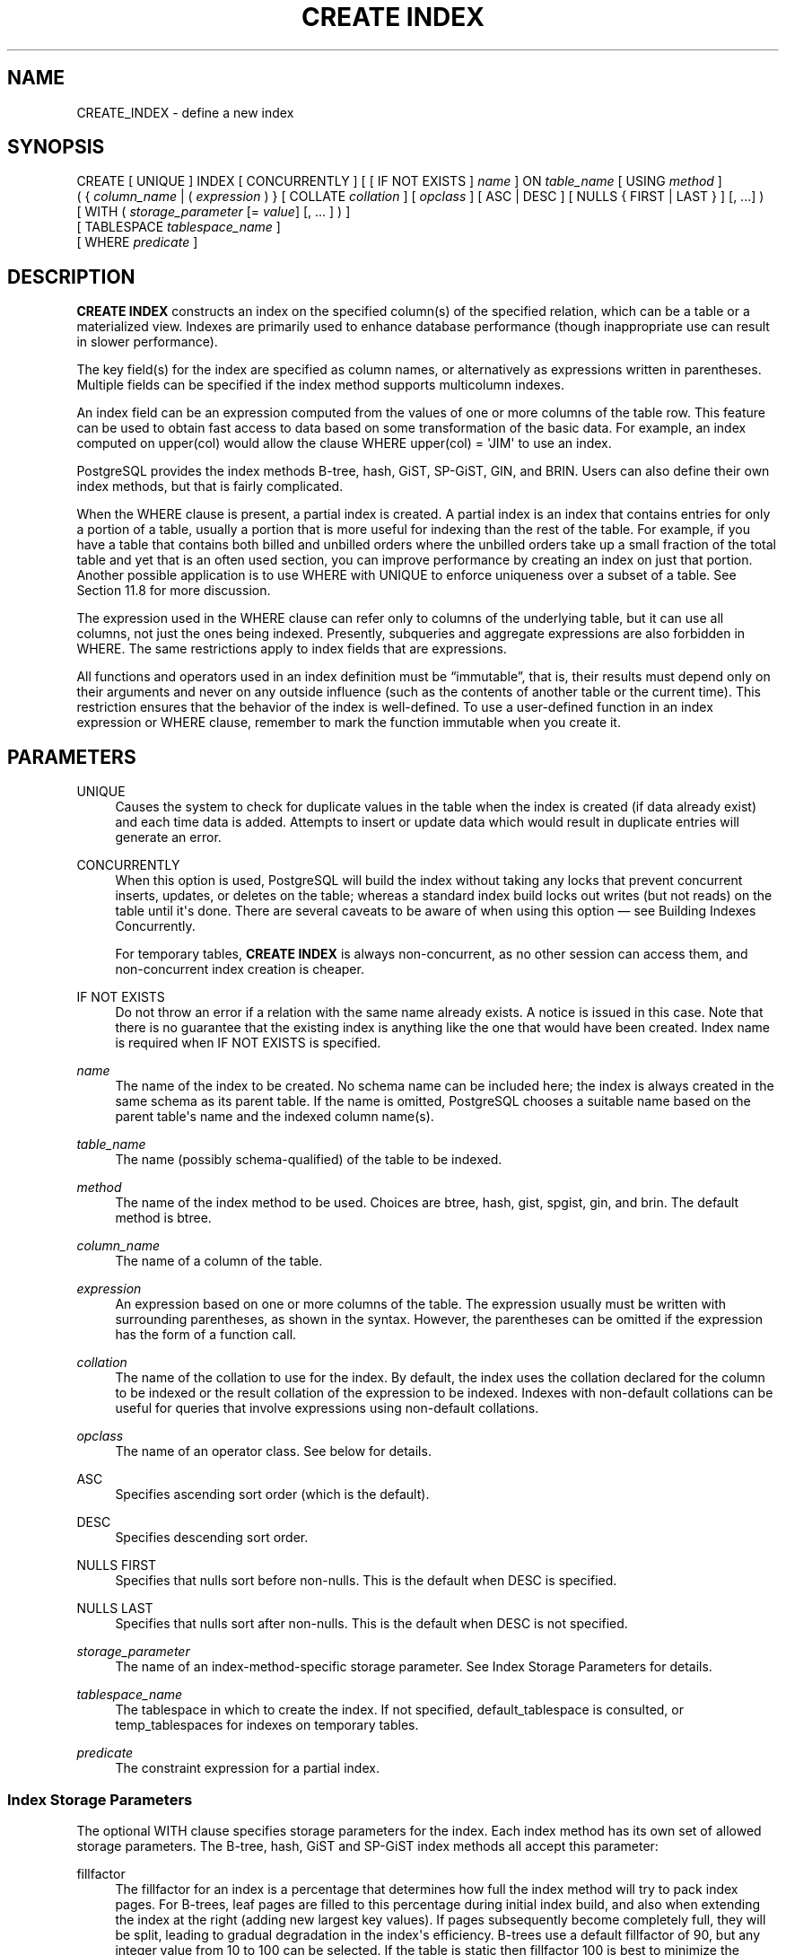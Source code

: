 '\" t
.\"     Title: CREATE INDEX
.\"    Author: The PostgreSQL Global Development Group
.\" Generator: DocBook XSL Stylesheets v1.79.1 <http://docbook.sf.net/>
.\"      Date: 2021
.\"    Manual: PostgreSQL 10.17 Documentation
.\"    Source: PostgreSQL 10.17
.\"  Language: English
.\"
.TH "CREATE INDEX" "7" "2021" "PostgreSQL 10.17" "PostgreSQL 10.17 Documentation"
.\" -----------------------------------------------------------------
.\" * Define some portability stuff
.\" -----------------------------------------------------------------
.\" ~~~~~~~~~~~~~~~~~~~~~~~~~~~~~~~~~~~~~~~~~~~~~~~~~~~~~~~~~~~~~~~~~
.\" http://bugs.debian.org/507673
.\" http://lists.gnu.org/archive/html/groff/2009-02/msg00013.html
.\" ~~~~~~~~~~~~~~~~~~~~~~~~~~~~~~~~~~~~~~~~~~~~~~~~~~~~~~~~~~~~~~~~~
.ie \n(.g .ds Aq \(aq
.el       .ds Aq '
.\" -----------------------------------------------------------------
.\" * set default formatting
.\" -----------------------------------------------------------------
.\" disable hyphenation
.nh
.\" disable justification (adjust text to left margin only)
.ad l
.\" -----------------------------------------------------------------
.\" * MAIN CONTENT STARTS HERE *
.\" -----------------------------------------------------------------
.SH "NAME"
CREATE_INDEX \- define a new index
.SH "SYNOPSIS"
.sp
.nf
CREATE [ UNIQUE ] INDEX [ CONCURRENTLY ] [ [ IF NOT EXISTS ] \fIname\fR ] ON \fItable_name\fR [ USING \fImethod\fR ]
    ( { \fIcolumn_name\fR | ( \fIexpression\fR ) } [ COLLATE \fIcollation\fR ] [ \fIopclass\fR ] [ ASC | DESC ] [ NULLS { FIRST | LAST } ] [, \&.\&.\&.] )
    [ WITH ( \fIstorage_parameter\fR [= \fIvalue\fR] [, \&.\&.\&. ] ) ]
    [ TABLESPACE \fItablespace_name\fR ]
    [ WHERE \fIpredicate\fR ]
.fi
.SH "DESCRIPTION"
.PP
\fBCREATE INDEX\fR
constructs an index on the specified column(s) of the specified relation, which can be a table or a materialized view\&. Indexes are primarily used to enhance database performance (though inappropriate use can result in slower performance)\&.
.PP
The key field(s) for the index are specified as column names, or alternatively as expressions written in parentheses\&. Multiple fields can be specified if the index method supports multicolumn indexes\&.
.PP
An index field can be an expression computed from the values of one or more columns of the table row\&. This feature can be used to obtain fast access to data based on some transformation of the basic data\&. For example, an index computed on
upper(col)
would allow the clause
WHERE upper(col) = \*(AqJIM\*(Aq
to use an index\&.
.PP
PostgreSQL
provides the index methods B\-tree, hash, GiST, SP\-GiST, GIN, and BRIN\&. Users can also define their own index methods, but that is fairly complicated\&.
.PP
When the
WHERE
clause is present, a
partial index
is created\&. A partial index is an index that contains entries for only a portion of a table, usually a portion that is more useful for indexing than the rest of the table\&. For example, if you have a table that contains both billed and unbilled orders where the unbilled orders take up a small fraction of the total table and yet that is an often used section, you can improve performance by creating an index on just that portion\&. Another possible application is to use
WHERE
with
UNIQUE
to enforce uniqueness over a subset of a table\&. See
Section\ \&11.8
for more discussion\&.
.PP
The expression used in the
WHERE
clause can refer only to columns of the underlying table, but it can use all columns, not just the ones being indexed\&. Presently, subqueries and aggregate expressions are also forbidden in
WHERE\&. The same restrictions apply to index fields that are expressions\&.
.PP
All functions and operators used in an index definition must be
\(lqimmutable\(rq, that is, their results must depend only on their arguments and never on any outside influence (such as the contents of another table or the current time)\&. This restriction ensures that the behavior of the index is well\-defined\&. To use a user\-defined function in an index expression or
WHERE
clause, remember to mark the function immutable when you create it\&.
.SH "PARAMETERS"
.PP
UNIQUE
.RS 4
Causes the system to check for duplicate values in the table when the index is created (if data already exist) and each time data is added\&. Attempts to insert or update data which would result in duplicate entries will generate an error\&.
.RE
.PP
CONCURRENTLY
.RS 4
When this option is used,
PostgreSQL
will build the index without taking any locks that prevent concurrent inserts, updates, or deletes on the table; whereas a standard index build locks out writes (but not reads) on the table until it\*(Aqs done\&. There are several caveats to be aware of when using this option \(em see
Building Indexes Concurrently\&.
.sp
For temporary tables,
\fBCREATE INDEX\fR
is always non\-concurrent, as no other session can access them, and non\-concurrent index creation is cheaper\&.
.RE
.PP
IF NOT EXISTS
.RS 4
Do not throw an error if a relation with the same name already exists\&. A notice is issued in this case\&. Note that there is no guarantee that the existing index is anything like the one that would have been created\&. Index name is required when
IF NOT EXISTS
is specified\&.
.RE
.PP
\fIname\fR
.RS 4
The name of the index to be created\&. No schema name can be included here; the index is always created in the same schema as its parent table\&. If the name is omitted,
PostgreSQL
chooses a suitable name based on the parent table\*(Aqs name and the indexed column name(s)\&.
.RE
.PP
\fItable_name\fR
.RS 4
The name (possibly schema\-qualified) of the table to be indexed\&.
.RE
.PP
\fImethod\fR
.RS 4
The name of the index method to be used\&. Choices are
btree,
hash,
gist,
spgist,
gin, and
brin\&. The default method is
btree\&.
.RE
.PP
\fIcolumn_name\fR
.RS 4
The name of a column of the table\&.
.RE
.PP
\fIexpression\fR
.RS 4
An expression based on one or more columns of the table\&. The expression usually must be written with surrounding parentheses, as shown in the syntax\&. However, the parentheses can be omitted if the expression has the form of a function call\&.
.RE
.PP
\fIcollation\fR
.RS 4
The name of the collation to use for the index\&. By default, the index uses the collation declared for the column to be indexed or the result collation of the expression to be indexed\&. Indexes with non\-default collations can be useful for queries that involve expressions using non\-default collations\&.
.RE
.PP
\fIopclass\fR
.RS 4
The name of an operator class\&. See below for details\&.
.RE
.PP
ASC
.RS 4
Specifies ascending sort order (which is the default)\&.
.RE
.PP
DESC
.RS 4
Specifies descending sort order\&.
.RE
.PP
NULLS FIRST
.RS 4
Specifies that nulls sort before non\-nulls\&. This is the default when
DESC
is specified\&.
.RE
.PP
NULLS LAST
.RS 4
Specifies that nulls sort after non\-nulls\&. This is the default when
DESC
is not specified\&.
.RE
.PP
\fIstorage_parameter\fR
.RS 4
The name of an index\-method\-specific storage parameter\&. See
Index Storage Parameters
for details\&.
.RE
.PP
\fItablespace_name\fR
.RS 4
The tablespace in which to create the index\&. If not specified,
default_tablespace
is consulted, or
temp_tablespaces
for indexes on temporary tables\&.
.RE
.PP
\fIpredicate\fR
.RS 4
The constraint expression for a partial index\&.
.RE
.SS "Index Storage Parameters"
.PP
The optional
WITH
clause specifies
storage parameters
for the index\&. Each index method has its own set of allowed storage parameters\&. The B\-tree, hash, GiST and SP\-GiST index methods all accept this parameter:
.PP
fillfactor
.RS 4
The fillfactor for an index is a percentage that determines how full the index method will try to pack index pages\&. For B\-trees, leaf pages are filled to this percentage during initial index build, and also when extending the index at the right (adding new largest key values)\&. If pages subsequently become completely full, they will be split, leading to gradual degradation in the index\*(Aqs efficiency\&. B\-trees use a default fillfactor of 90, but any integer value from 10 to 100 can be selected\&. If the table is static then fillfactor 100 is best to minimize the index\*(Aqs physical size, but for heavily updated tables a smaller fillfactor is better to minimize the need for page splits\&. The other index methods use fillfactor in different but roughly analogous ways; the default fillfactor varies between methods\&.
.RE
.PP
GiST indexes additionally accept this parameter:
.PP
buffering
.RS 4
Determines whether the buffering build technique described in
Section\ \&62.4.1
is used to build the index\&. With
OFF
it is disabled, with
ON
it is enabled, and with
AUTO
it is initially disabled, but turned on on\-the\-fly once the index size reaches
effective_cache_size\&. The default is
AUTO\&.
.RE
.PP
GIN indexes accept different parameters:
.PP
fastupdate
.RS 4
This setting controls usage of the fast update technique described in
Section\ \&64.4.1\&. It is a Boolean parameter:
ON
enables fast update,
OFF
disables it\&. (Alternative spellings of
ON
and
OFF
are allowed as described in
Section\ \&19.1\&.) The default is
ON\&.
.if n \{\
.sp
.\}
.RS 4
.it 1 an-trap
.nr an-no-space-flag 1
.nr an-break-flag 1
.br
.ps +1
\fBNote\fR
.ps -1
.br
Turning
fastupdate
off via
\fBALTER INDEX\fR
prevents future insertions from going into the list of pending index entries, but does not in itself flush previous entries\&. You might want to
\fBVACUUM\fR
the table or call
\fBgin_clean_pending_list\fR
function afterward to ensure the pending list is emptied\&.
.sp .5v
.RE
.RE
.PP
gin_pending_list_limit
.RS 4
Custom
gin_pending_list_limit
parameter\&. This value is specified in kilobytes\&.
.RE
.PP
BRIN
indexes accept different parameters:
.PP
pages_per_range
.RS 4
Defines the number of table blocks that make up one block range for each entry of a
BRIN
index (see
Section\ \&65.1
for more details)\&. The default is
128\&.
.RE
.PP
autosummarize
.RS 4
Defines whether a summarization run is invoked for the previous page range whenever an insertion is detected on the next one\&.
.RE
.SS "Building Indexes Concurrently"
.PP
Creating an index can interfere with regular operation of a database\&. Normally
PostgreSQL
locks the table to be indexed against writes and performs the entire index build with a single scan of the table\&. Other transactions can still read the table, but if they try to insert, update, or delete rows in the table they will block until the index build is finished\&. This could have a severe effect if the system is a live production database\&. Very large tables can take many hours to be indexed, and even for smaller tables, an index build can lock out writers for periods that are unacceptably long for a production system\&.
.PP
PostgreSQL
supports building indexes without locking out writes\&. This method is invoked by specifying the
CONCURRENTLY
option of
\fBCREATE INDEX\fR\&. When this option is used,
PostgreSQL
must perform two scans of the table, and in addition it must wait for all existing transactions that could potentially modify or use the index to terminate\&. Thus this method requires more total work than a standard index build and takes significantly longer to complete\&. However, since it allows normal operations to continue while the index is built, this method is useful for adding new indexes in a production environment\&. Of course, the extra CPU and I/O load imposed by the index creation might slow other operations\&.
.PP
In a concurrent index build, the index is actually entered into the system catalogs in one transaction, then two table scans occur in two more transactions\&. Before each table scan, the index build must wait for existing transactions that have modified the table to terminate\&. After the second scan, the index build must wait for any transactions that have a snapshot (see
Chapter\ \&13) predating the second scan to terminate, including transactions used by any phase of concurrent index builds on other tables\&. Then finally the index can be marked ready for use, and the
\fBCREATE INDEX\fR
command terminates\&. Even then, however, the index may not be immediately usable for queries: in the worst case, it cannot be used as long as transactions exist that predate the start of the index build\&.
.PP
If a problem arises while scanning the table, such as a deadlock or a uniqueness violation in a unique index, the
\fBCREATE INDEX\fR
command will fail but leave behind an
\(lqinvalid\(rq
index\&. This index will be ignored for querying purposes because it might be incomplete; however it will still consume update overhead\&. The
psql
\fB\ed\fR
command will report such an index as
INVALID:
.sp
.if n \{\
.RS 4
.\}
.nf
postgres=# \ed tab
       Table "public\&.tab"
 Column |  Type   | Collation | Nullable | Default 
\-\-\-\-\-\-\-\-+\-\-\-\-\-\-\-\-\-+\-\-\-\-\-\-\-\-\-\-\-+\-\-\-\-\-\-\-\-\-\-+\-\-\-\-\-\-\-\-\-
 col    | integer |           |          | 
Indexes:
    "idx" btree (col) INVALID
.fi
.if n \{\
.RE
.\}
.sp
The recommended recovery method in such cases is to drop the index and try again to perform
\fBCREATE INDEX CONCURRENTLY\fR\&. (Another possibility is to rebuild the index with
\fBREINDEX\fR\&. However, since
\fBREINDEX\fR
does not support concurrent builds, this option is unlikely to seem attractive\&.)
.PP
Another caveat when building a unique index concurrently is that the uniqueness constraint is already being enforced against other transactions when the second table scan begins\&. This means that constraint violations could be reported in other queries prior to the index becoming available for use, or even in cases where the index build eventually fails\&. Also, if a failure does occur in the second scan, the
\(lqinvalid\(rq
index continues to enforce its uniqueness constraint afterwards\&.
.PP
Concurrent builds of expression indexes and partial indexes are supported\&. Errors occurring in the evaluation of these expressions could cause behavior similar to that described above for unique constraint violations\&.
.PP
Regular index builds permit other regular index builds on the same table to occur in parallel, but only one concurrent index build can occur on a table at a time\&. In both cases, no other types of schema modification on the table are allowed meanwhile\&. Another difference is that a regular
\fBCREATE INDEX\fR
command can be performed within a transaction block, but
\fBCREATE INDEX CONCURRENTLY\fR
cannot\&.
.SH "NOTES"
.PP
See
Chapter\ \&11
for information about when indexes can be used, when they are not used, and in which particular situations they can be useful\&.
.PP
Currently, only the B\-tree, GiST, GIN, and BRIN index methods support multicolumn indexes\&. Up to 32 fields can be specified by default\&. (This limit can be altered when building
PostgreSQL\&.) Only B\-tree currently supports unique indexes\&.
.PP
An
operator class
can be specified for each column of an index\&. The operator class identifies the operators to be used by the index for that column\&. For example, a B\-tree index on four\-byte integers would use the
int4_ops
class; this operator class includes comparison functions for four\-byte integers\&. In practice the default operator class for the column\*(Aqs data type is usually sufficient\&. The main point of having operator classes is that for some data types, there could be more than one meaningful ordering\&. For example, we might want to sort a complex\-number data type either by absolute value or by real part\&. We could do this by defining two operator classes for the data type and then selecting the proper class when making an index\&. More information about operator classes is in
Section\ \&11.9
and in
Section\ \&37.14\&.
.PP
For index methods that support ordered scans (currently, only B\-tree), the optional clauses
ASC,
DESC,
NULLS FIRST, and/or
NULLS LAST
can be specified to modify the sort ordering of the index\&. Since an ordered index can be scanned either forward or backward, it is not normally useful to create a single\-column
DESC
index \(em that sort ordering is already available with a regular index\&. The value of these options is that multicolumn indexes can be created that match the sort ordering requested by a mixed\-ordering query, such as
SELECT \&.\&.\&. ORDER BY x ASC, y DESC\&. The
NULLS
options are useful if you need to support
\(lqnulls sort low\(rq
behavior, rather than the default
\(lqnulls sort high\(rq, in queries that depend on indexes to avoid sorting steps\&.
.PP
The system regularly collects statistics on all of a table\*(Aqs columns\&. Newly\-created non\-expression indexes can immediately use these statistics to determine an index\*(Aqs usefulness\&. For new expression indexes, it is necessary to run
\fBANALYZE\fR
or wait for the
autovacuum daemon
to analyze the table to generate statistics for these indexes\&.
.PP
For most index methods, the speed of creating an index is dependent on the setting of
maintenance_work_mem\&. Larger values will reduce the time needed for index creation, so long as you don\*(Aqt make it larger than the amount of memory really available, which would drive the machine into swapping\&.
.PP
Use
DROP INDEX (\fBDROP_INDEX\fR(7))
to remove an index\&.
.PP
Prior releases of
PostgreSQL
also had an R\-tree index method\&. This method has been removed because it had no significant advantages over the GiST method\&. If
USING rtree
is specified,
\fBCREATE INDEX\fR
will interpret it as
USING gist, to simplify conversion of old databases to GiST\&.
.SH "EXAMPLES"
.PP
To create a B\-tree index on the column
title
in the table
films:
.sp
.if n \{\
.RS 4
.\}
.nf
CREATE UNIQUE INDEX title_idx ON films (title);
.fi
.if n \{\
.RE
.\}
.PP
To create an index on the expression
lower(title), allowing efficient case\-insensitive searches:
.sp
.if n \{\
.RS 4
.\}
.nf
CREATE INDEX ON films ((lower(title)));
.fi
.if n \{\
.RE
.\}
.sp
(In this example we have chosen to omit the index name, so the system will choose a name, typically
films_lower_idx\&.)
.PP
To create an index with non\-default collation:
.sp
.if n \{\
.RS 4
.\}
.nf
CREATE INDEX title_idx_german ON films (title COLLATE "de_DE");
.fi
.if n \{\
.RE
.\}
.PP
To create an index with non\-default sort ordering of nulls:
.sp
.if n \{\
.RS 4
.\}
.nf
CREATE INDEX title_idx_nulls_low ON films (title NULLS FIRST);
.fi
.if n \{\
.RE
.\}
.PP
To create an index with non\-default fill factor:
.sp
.if n \{\
.RS 4
.\}
.nf
CREATE UNIQUE INDEX title_idx ON films (title) WITH (fillfactor = 70);
.fi
.if n \{\
.RE
.\}
.PP
To create a
GIN
index with fast updates disabled:
.sp
.if n \{\
.RS 4
.\}
.nf
CREATE INDEX gin_idx ON documents_table USING GIN (locations) WITH (fastupdate = off);
.fi
.if n \{\
.RE
.\}
.PP
To create an index on the column
code
in the table
films
and have the index reside in the tablespace
indexspace:
.sp
.if n \{\
.RS 4
.\}
.nf
CREATE INDEX code_idx ON films (code) TABLESPACE indexspace;
.fi
.if n \{\
.RE
.\}
.PP
To create a GiST index on a point attribute so that we can efficiently use box operators on the result of the conversion function:
.sp
.if n \{\
.RS 4
.\}
.nf
CREATE INDEX pointloc
    ON points USING gist (box(location,location));
SELECT * FROM points
    WHERE box(location,location) && \*(Aq(0,0),(1,1)\*(Aq::box;
.fi
.if n \{\
.RE
.\}
.PP
To create an index without locking out writes to the table:
.sp
.if n \{\
.RS 4
.\}
.nf
CREATE INDEX CONCURRENTLY sales_quantity_index ON sales_table (quantity);
.fi
.if n \{\
.RE
.\}
.SH "COMPATIBILITY"
.PP
\fBCREATE INDEX\fR
is a
PostgreSQL
language extension\&. There are no provisions for indexes in the SQL standard\&.
.SH "SEE ALSO"
ALTER INDEX (\fBALTER_INDEX\fR(7)), DROP INDEX (\fBDROP_INDEX\fR(7))
